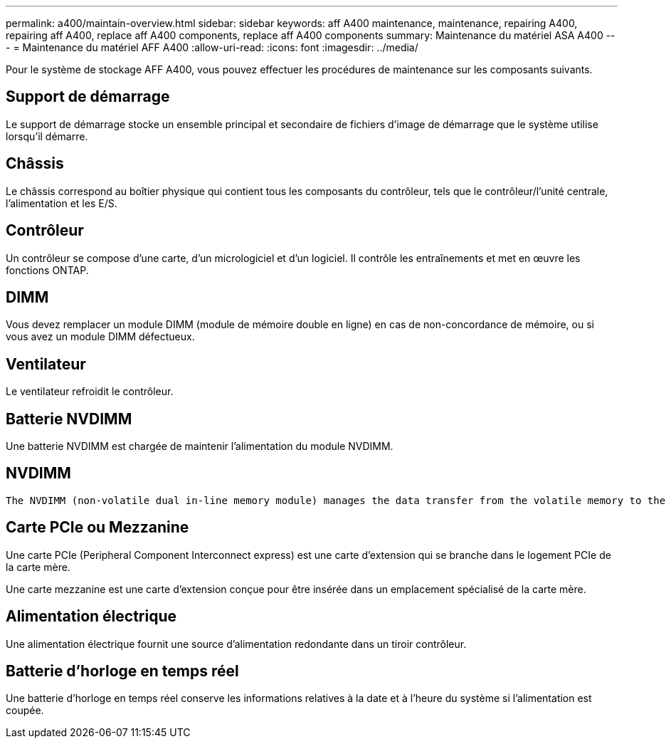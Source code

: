 ---
permalink: a400/maintain-overview.html 
sidebar: sidebar 
keywords: aff A400 maintenance, maintenance, repairing A400, repairing aff A400, replace aff A400 components, replace aff A400 components 
summary: Maintenance du matériel ASA A400 
---
= Maintenance du matériel AFF A400
:allow-uri-read: 
:icons: font
:imagesdir: ../media/


[role="lead"]
Pour le système de stockage AFF A400, vous pouvez effectuer les procédures de maintenance sur les composants suivants.



== Support de démarrage

Le support de démarrage stocke un ensemble principal et secondaire de fichiers d'image de démarrage que le système utilise lorsqu'il démarre.



== Châssis

Le châssis correspond au boîtier physique qui contient tous les composants du contrôleur, tels que le contrôleur/l'unité centrale, l'alimentation et les E/S.



== Contrôleur

Un contrôleur se compose d'une carte, d'un micrologiciel et d'un logiciel. Il contrôle les entraînements et met en œuvre les fonctions ONTAP.



== DIMM

Vous devez remplacer un module DIMM (module de mémoire double en ligne) en cas de non-concordance de mémoire, ou si vous avez un module DIMM défectueux.



== Ventilateur

Le ventilateur refroidit le contrôleur.



== Batterie NVDIMM

Une batterie NVDIMM est chargée de maintenir l'alimentation du module NVDIMM.



== NVDIMM

 The NVDIMM (non-volatile dual in-line memory module) manages the data transfer from the volatile memory to the non-volatile storage, and maintains data integrity in the event of a power loss or system shutdown.


== Carte PCIe ou Mezzanine

Une carte PCIe (Peripheral Component Interconnect express) est une carte d'extension qui se branche dans le logement PCIe de la carte mère.

Une carte mezzanine est une carte d'extension conçue pour être insérée dans un emplacement spécialisé de la carte mère.



== Alimentation électrique

Une alimentation électrique fournit une source d'alimentation redondante dans un tiroir contrôleur.



== Batterie d'horloge en temps réel

Une batterie d'horloge en temps réel conserve les informations relatives à la date et à l'heure du système si l'alimentation est coupée.
